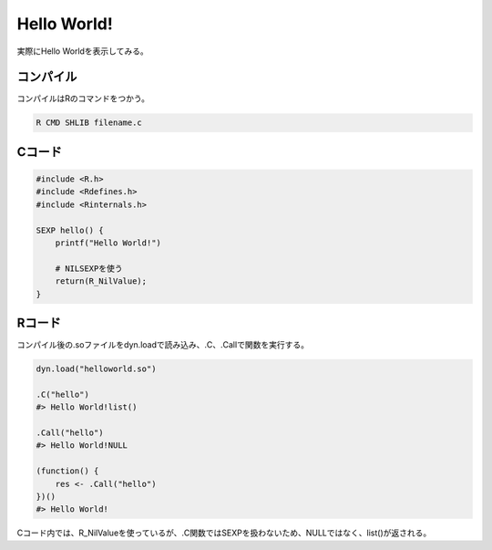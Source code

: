 Hello World!
=================

実際にHello Worldを表示してみる。

コンパイル
------------

コンパイルはRのコマンドをつかう。

.. code-block:: bash

   R CMD SHLIB filename.c

Cコード
----------

.. code-block:: C

   #include <R.h>
   #include <Rdefines.h>
   #include <Rinternals.h>

   SEXP hello() {
       printf("Hello World!")

       # NILSEXPを使う
       return(R_NilValue);
   }

Rコード
--------

.. blockdiag:: ../../src_diag/helloworld_R.diag

コンパイル後の.soファイルをdyn.loadで読み込み、.C、.Callで関数を実行する。

.. code-block:: R

   dyn.load("helloworld.so")

   .C("hello")
   #> Hello World!list()

   .Call("hello")
   #> Hello World!NULL

   (function() {
       res <- .Call("hello")
   })()
   #> Hello World!

Cコード内では、R_NilValueを使っているが、.C関数ではSEXPを扱わないため、NULLではなく、list()が返される。

